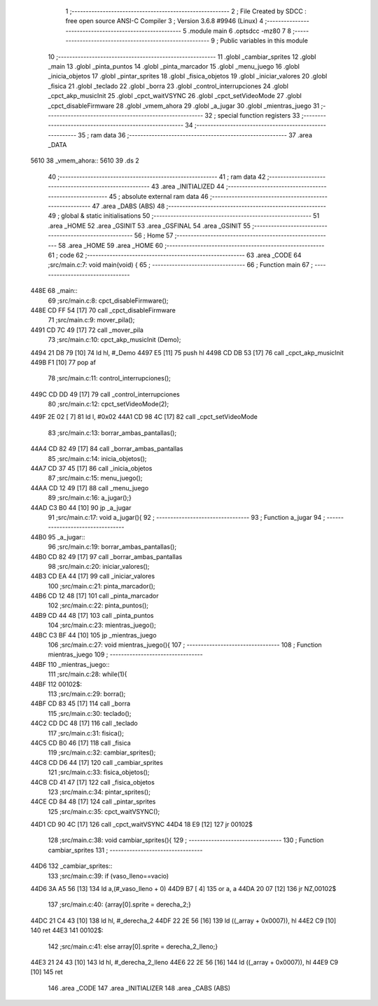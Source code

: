                               1 ;--------------------------------------------------------
                              2 ; File Created by SDCC : free open source ANSI-C Compiler
                              3 ; Version 3.6.8 #9946 (Linux)
                              4 ;--------------------------------------------------------
                              5 	.module main
                              6 	.optsdcc -mz80
                              7 	
                              8 ;--------------------------------------------------------
                              9 ; Public variables in this module
                             10 ;--------------------------------------------------------
                             11 	.globl _cambiar_sprites
                             12 	.globl _main
                             13 	.globl _pinta_puntos
                             14 	.globl _pinta_marcador
                             15 	.globl _menu_juego
                             16 	.globl _inicia_objetos
                             17 	.globl _pintar_sprites
                             18 	.globl _fisica_objetos
                             19 	.globl _iniciar_valores
                             20 	.globl _fisica
                             21 	.globl _teclado
                             22 	.globl _borra
                             23 	.globl _control_interrupciones
                             24 	.globl _cpct_akp_musicInit
                             25 	.globl _cpct_waitVSYNC
                             26 	.globl _cpct_setVideoMode
                             27 	.globl _cpct_disableFirmware
                             28 	.globl _vmem_ahora
                             29 	.globl _a_jugar
                             30 	.globl _mientras_juego
                             31 ;--------------------------------------------------------
                             32 ; special function registers
                             33 ;--------------------------------------------------------
                             34 ;--------------------------------------------------------
                             35 ; ram data
                             36 ;--------------------------------------------------------
                             37 	.area _DATA
   5610                      38 _vmem_ahora::
   5610                      39 	.ds 2
                             40 ;--------------------------------------------------------
                             41 ; ram data
                             42 ;--------------------------------------------------------
                             43 	.area _INITIALIZED
                             44 ;--------------------------------------------------------
                             45 ; absolute external ram data
                             46 ;--------------------------------------------------------
                             47 	.area _DABS (ABS)
                             48 ;--------------------------------------------------------
                             49 ; global & static initialisations
                             50 ;--------------------------------------------------------
                             51 	.area _HOME
                             52 	.area _GSINIT
                             53 	.area _GSFINAL
                             54 	.area _GSINIT
                             55 ;--------------------------------------------------------
                             56 ; Home
                             57 ;--------------------------------------------------------
                             58 	.area _HOME
                             59 	.area _HOME
                             60 ;--------------------------------------------------------
                             61 ; code
                             62 ;--------------------------------------------------------
                             63 	.area _CODE
                             64 ;src/main.c:7: void main(void) {
                             65 ;	---------------------------------
                             66 ; Function main
                             67 ; ---------------------------------
   448E                      68 _main::
                             69 ;src/main.c:8: cpct_disableFirmware();
   448E CD FF 54      [17]   70 	call	_cpct_disableFirmware
                             71 ;src/main.c:9: mover_pila();
   4491 CD 7C 49      [17]   72 	call	_mover_pila
                             73 ;src/main.c:10: cpct_akp_musicInit (Demo);
   4494 21 D8 79      [10]   74 	ld	hl, #_Demo
   4497 E5            [11]   75 	push	hl
   4498 CD DB 53      [17]   76 	call	_cpct_akp_musicInit
   449B F1            [10]   77 	pop	af
                             78 ;src/main.c:11: control_interrupciones();
   449C CD DD 49      [17]   79 	call	_control_interrupciones
                             80 ;src/main.c:12: cpct_setVideoMode(2);
   449F 2E 02         [ 7]   81 	ld	l, #0x02
   44A1 CD 98 4C      [17]   82 	call	_cpct_setVideoMode
                             83 ;src/main.c:13: borrar_ambas_pantallas();
   44A4 CD 82 49      [17]   84 	call	_borrar_ambas_pantallas
                             85 ;src/main.c:14: inicia_objetos();
   44A7 CD 37 45      [17]   86 	call	_inicia_objetos
                             87 ;src/main.c:15: menu_juego();
   44AA CD 12 49      [17]   88 	call	_menu_juego
                             89 ;src/main.c:16: a_jugar();}
   44AD C3 B0 44      [10]   90 	jp  _a_jugar
                             91 ;src/main.c:17: void a_jugar(){  
                             92 ;	---------------------------------
                             93 ; Function a_jugar
                             94 ; ---------------------------------
   44B0                      95 _a_jugar::
                             96 ;src/main.c:19: borrar_ambas_pantallas();
   44B0 CD 82 49      [17]   97 	call	_borrar_ambas_pantallas
                             98 ;src/main.c:20: iniciar_valores();
   44B3 CD EA 44      [17]   99 	call	_iniciar_valores
                            100 ;src/main.c:21: pinta_marcador();
   44B6 CD 12 48      [17]  101 	call	_pinta_marcador
                            102 ;src/main.c:22: pinta_puntos();
   44B9 CD 44 48      [17]  103 	call	_pinta_puntos
                            104 ;src/main.c:23: mientras_juego();
   44BC C3 BF 44      [10]  105 	jp  _mientras_juego
                            106 ;src/main.c:27: void mientras_juego(){
                            107 ;	---------------------------------
                            108 ; Function mientras_juego
                            109 ; ---------------------------------
   44BF                     110 _mientras_juego::
                            111 ;src/main.c:28: while(1){
   44BF                     112 00102$:
                            113 ;src/main.c:29: borra();
   44BF CD 83 45      [17]  114 	call	_borra
                            115 ;src/main.c:30: teclado();
   44C2 CD DC 48      [17]  116 	call	_teclado
                            117 ;src/main.c:31: fisica();
   44C5 CD B0 46      [17]  118 	call	_fisica
                            119 ;src/main.c:32: cambiar_sprites();
   44C8 CD D6 44      [17]  120 	call	_cambiar_sprites
                            121 ;src/main.c:33: fisica_objetos();
   44CB CD 41 47      [17]  122 	call	_fisica_objetos
                            123 ;src/main.c:34: pintar_sprites();
   44CE CD 84 48      [17]  124 	call	_pintar_sprites
                            125 ;src/main.c:35: cpct_waitVSYNC();
   44D1 CD 90 4C      [17]  126 	call	_cpct_waitVSYNC
   44D4 18 E9         [12]  127 	jr	00102$
                            128 ;src/main.c:38: void cambiar_sprites(){
                            129 ;	---------------------------------
                            130 ; Function cambiar_sprites
                            131 ; ---------------------------------
   44D6                     132 _cambiar_sprites::
                            133 ;src/main.c:39: if (vaso_lleno==vacio)
   44D6 3A A5 56      [13]  134 	ld	a,(#_vaso_lleno + 0)
   44D9 B7            [ 4]  135 	or	a, a
   44DA 20 07         [12]  136 	jr	NZ,00102$
                            137 ;src/main.c:40: {array[0].sprite =   derecha_2;}
   44DC 21 C4 43      [10]  138 	ld	hl, #_derecha_2
   44DF 22 2E 56      [16]  139 	ld	((_array + 0x0007)), hl
   44E2 C9            [10]  140 	ret
   44E3                     141 00102$:
                            142 ;src/main.c:41: else array[0].sprite =  derecha_2_lleno;}
   44E3 21 24 43      [10]  143 	ld	hl, #_derecha_2_lleno
   44E6 22 2E 56      [16]  144 	ld	((_array + 0x0007)), hl
   44E9 C9            [10]  145 	ret
                            146 	.area _CODE
                            147 	.area _INITIALIZER
                            148 	.area _CABS (ABS)
